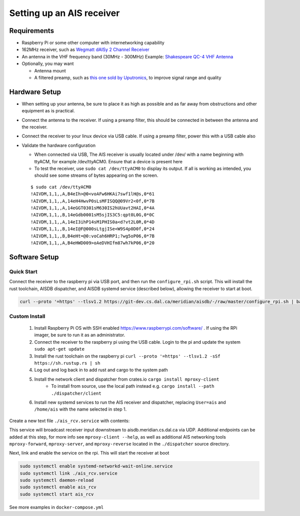 .. _receiver:

Setting up an AIS receiver
==========================

Requirements
------------

-  Raspberry Pi or some other computer with internetworking capability

-  162MHz receiver, such as `Wegmatt dAISy 2 Channel
   Receiver <https://shop.wegmatt.com/collections/frontpage/products/daisy-2-dual-channel-ais-receiver-with-nmea-0183?variant=7103563628580>`__
-  An antenna in the VHF frequency band (30MHz - 300MHz)
   Example: `Shakespeare QC-4 VHF
   Antenna <https://shakespeare-ce.com/marine/product/qc-4-quickconnect-vhf-antenna/>`__
-  Optionally, you may want

   -  Antenna mount
   -  A filtered preamp, such as `this one sold by
      Uputronics <https://store.uputronics.com/index.php?route=product/product&path=59&product_id=93>`__,
      to improve signal range and quality

Hardware Setup
--------------

-  When setting up your antenna, be sure to place it as high as possible
   and as far away from obstructions and other equipment as is
   practical.
-  Connect the antenna to the receiver. If using a preamp filter, this
   should be connected in between the antenna and the receiver.
-  Connect the receiver to your linux device via USB cable. If using a
   preamp filter, power this with a USB cable also
-  Validate the hardware configuration

   -  When connected via USB, The AIS receiver is usually located under
      /dev/ with a name beginning with ttyACM, for example /dev/ttyACM0.
      Ensure that a device is present here
   -  To test the receiver, use ``sudo cat /dev/ttyACM0`` to display its output.
      If all is working as intended, you should see some streams of
      bytes appearing on the screen.

   ::

      $ sudo cat /dev/ttyACM0
      !AIVDM,1,1,,A,B4eIh>@0<voAFw6HKAi7swf1lH@s,0*61
      !AIVDM,1,1,,A,14eH4HwvP0sLsMFISQQ@09Vr2<0f,0*7B
      !AIVDM,1,1,,A,14eGGT0301sM630IS2hUUavt2HAI,0*4A
      !AIVDM,1,1,,B,14eGdb0001sM5sjIS3C5:qpt0L0G,0*0C
      !AIVDM,1,1,,A,14eI3ihP14sM1PHIS0a<d?vt2L0R,0*4D
      !AIVDM,1,1,,B,14eI@F@000sLtgjISe<W9S4p0D0f,0*24
      !AIVDM,1,1,,B,B4eHt=@0:voCah6HRP1;?wg5oP06,0*7B
      !AIVDM,1,1,,A,B4eHWD009>oAeDVHIfm87wh7kP06,0*20


Software Setup
--------------

Quick Start
+++++++++++

Connect the receiver to the raspberry pi via USB port, and then run the ``configure_rpi.sh`` script.
This will install the rust toolchain, AISDB dispatcher, and AISDB systemd service (described below), allowing the receiver to start at boot.

.. code-block:: bash

    curl --proto '=https' --tlsv1.2 https://git-dev.cs.dal.ca/meridian/aisdb/-/raw/master/configure_rpi.sh | bash


Custom Install
++++++++++++++

 #. Install Raspberry Pi OS with SSH enabled https://www.raspberrypi.com/software/ . If using the RPi imager, be sure to run it as an administrator.
 #. Connect the receiver to the raspberry pi using the USB cable. Login to the pi and update the system ``sudo apt-get update``
 #. Install the rust toolchain on the raspberry pi ``curl --proto '=https' --tlsv1.2 -sSf https://sh.rustup.rs | sh``
 #. Log out and log back in to add rust and cargo to the system path
 #. Install the network client and dispatcher from crates.io ``cargo install mproxy-client``
     * To install from source, use the local path instead e.g. ``cargo install --path ./dispatcher/client``
 #. Install new systemd services to run the AIS receiver and dispatcher, replacing ``User=ais`` and ``/home/ais`` with the name selected in step 1.


Create a new text file ``./ais_rcv.service`` with contents:

.. code-block:: 
    :caption: ./ais_rcv.service

    [Unit]
    Description="AISDB Receiver"
    After=network-online.target
    Documentation=https://aisdb.meridian.cs.dal.ca/doc/receiver.html

    [Service]
    Type=simple
    User=ais
    ExecStart=/home/ais/.cargo/bin/mproxy-client --path /dev/ttyACM0 --server-addr 'aisdb.meridian.cs.dal.ca:9921'
    Restart=always
    RestartSec=30

    [Install]
    WantedBy=default.target


This service will broadcast receiver input downstream to aisdb.meridian.cs.dal.ca via UDP. 
Additional endpoints can be added at this step, for more info see ``mproxy-client --help``, as well as additional AIS networking tools ``mproxy-forward``, ``mproxy-server``, and ``mproxy-reverse`` located in the ``./dispatcher`` source directory.

Next, link and enable the service on the rpi. 
This will start the receiver at boot

.. code-block:: bash

    sudo systemctl enable systemd-networkd-wait-online.service
    sudo systemctl link ./ais_rcv.service
    sudo systemctl daemon-reload
    sudo systemctl enable ais_rcv
    sudo systemctl start ais_rcv


See more examples in ``docker-compose.yml``


